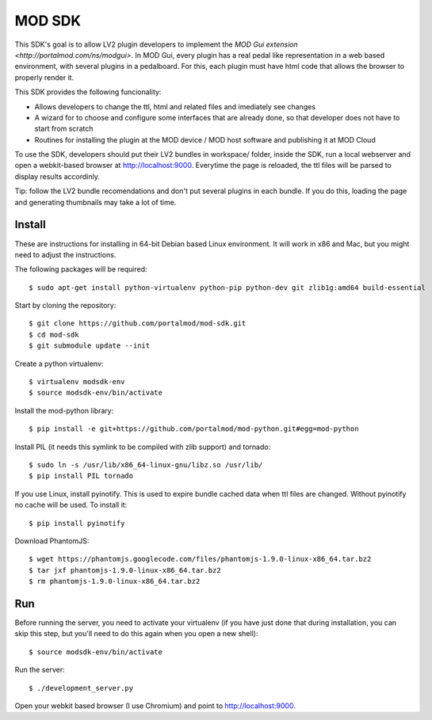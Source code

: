 =======
MOD SDK
=======

This SDK's goal is to allow LV2 plugin developers to implement the `MOD Gui extension <http://portalmod.com/ns/modgui>`. In MOD Gui, every plugin has a real pedal like representation in a web based environment, with several plugins in a pedalboard. For this, each plugin must have html code that allows the browser to properly render it.

This SDK provides the following funcionality:

* Allows developers to change the ttl, html and related files and imediately see changes
* A wizard for to choose and configure some interfaces that are already done, so that developer does not have to start from scratch
* Routines for installing the plugin at the MOD device / MOD host software and publishing it at MOD Cloud

To use the SDK, developers should put their LV2 bundles in workspace/ folder, inside the SDK, run a local webserver and open a webkit-based browser at http://localhost:9000. Everytime the page is reloaded, the ttl files will be parsed to display results accordinly.

Tip: follow the LV2 bundle recomendations and don't put several plugins in each bundle. If you do this, loading the page and generating thumbnails may take a lot of time.

Install
-------

These are instructions for installing in 64-bit Debian based Linux environment. It will work in x86 and Mac, but you might need to adjust the instructions.

The following packages will be required::

    $ sudo apt-get install python-virtualenv python-pip python-dev git zlib1g:amd64 build-essential

Start by cloning the repository::

    $ git clone https://github.com/portalmod/mod-sdk.git
    $ cd mod-sdk
    $ git submodule update --init

Create a python virtualenv::

    $ virtualenv modsdk-env
    $ source modsdk-env/bin/activate

Install the mod-python library::

    $ pip install -e git+https://github.com/portalmod/mod-python.git#egg=mod-python

Install PIL (it needs this symlink to be compiled with zlib support) and tornado::

    $ sudo ln -s /usr/lib/x86_64-linux-gnu/libz.so /usr/lib/
    $ pip install PIL tornado

If you use Linux, install pyinotify. This is used to expire bundle cached data when ttl files are changed. Without pyinotify no cache will be used. To install it::

    $ pip install pyinotify

Download PhantomJS::

    $ wget https://phantomjs.googlecode.com/files/phantomjs-1.9.0-linux-x86_64.tar.bz2
    $ tar jxf phantomjs-1.9.0-linux-x86_64.tar.bz2
    $ rm phantomjs-1.9.0-linux-x86_64.tar.bz2

Run
---

Before running the server, you need to activate your virtualenv (if you have just done that during installation, you can skip this step, but you'll need to do this again when you open a new shell)::

    $ source modsdk-env/bin/activate

Run the server::

    $ ./development_server.py

Open your webkit based browser (I use Chromium) and point to http://localhost:9000.

